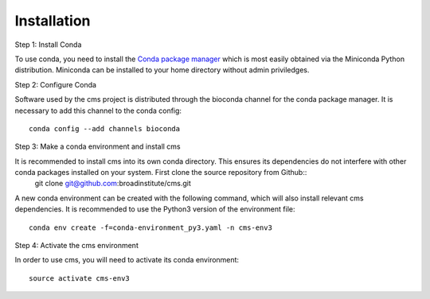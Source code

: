 Installation
============

Step 1: Install Conda

To use conda, you need to install the `Conda package manager <http://conda.pydata.org/miniconda.html>`_ which is most easily obtained via the Miniconda Python distribution. Miniconda can be installed to your home directory without admin priviledges. 

Step 2: Configure Conda

Software used by the cms project is distributed through the bioconda channel for the conda package manager. It is necessary to add this channel to the conda config::

  conda config --add channels bioconda

Step 3: Make a conda environment and install cms

It is recommended to install cms into its own conda directory. This ensures its dependencies do not interfere with other conda packages installed on your system. First clone the source repository from Github::
	git clone git@github.com:broadinstitute/cms.git

A new conda environment can be created with the following command, which will also install relevant cms dependencies. It is recommended to use the Python3 version of the environment file::

  conda env create -f=conda-environment_py3.yaml -n cms-env3

Step 4: Activate the cms environment

In order to use cms, you will need to activate its conda environment::

  source activate cms-env3

